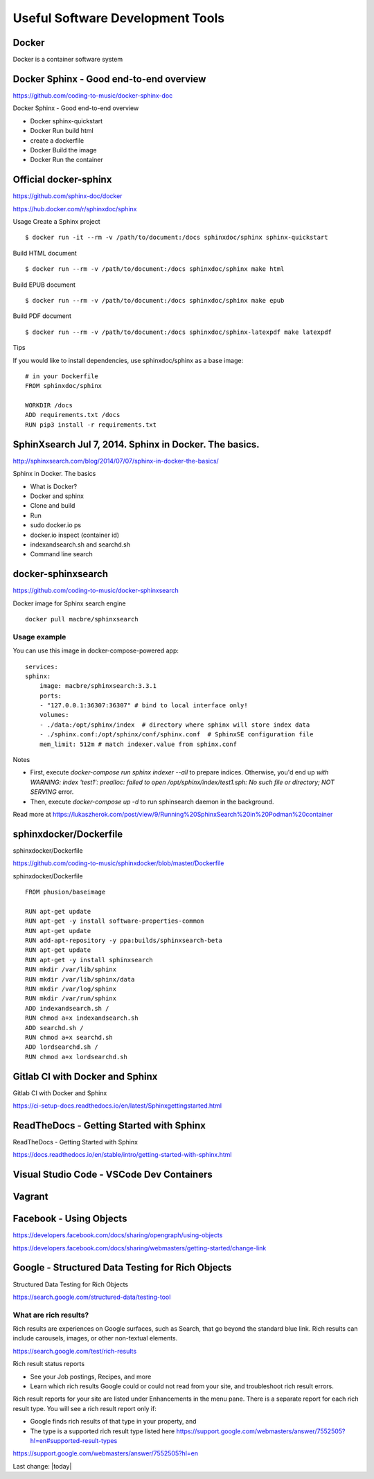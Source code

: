 Useful Software Development Tools
===================================

Docker
--------------

Docker is a container software system 

Docker Sphinx - Good end-to-end overview
--------------------------------------------

https://github.com/coding-to-music/docker-sphinx-doc

Docker Sphinx - Good end-to-end overview

- Docker sphinx-quickstart
- Docker Run build html
- create a dockerfile
- Docker Build the image
- Docker Run the container

Official docker-sphinx
-----------------------

https://github.com/sphinx-doc/docker

https://hub.docker.com/r/sphinxdoc/sphinx

Usage
Create a Sphinx project ::

    $ docker run -it --rm -v /path/to/document:/docs sphinxdoc/sphinx sphinx-quickstart

Build HTML document ::

    $ docker run --rm -v /path/to/document:/docs sphinxdoc/sphinx make html

Build EPUB document ::

    $ docker run --rm -v /path/to/document:/docs sphinxdoc/sphinx make epub

Build PDF document ::

    $ docker run --rm -v /path/to/document:/docs sphinxdoc/sphinx-latexpdf make latexpdf

Tips

If you would like to install dependencies, use sphinxdoc/sphinx as a base image::

    # in your Dockerfile
    FROM sphinxdoc/sphinx

    WORKDIR /docs
    ADD requirements.txt /docs
    RUN pip3 install -r requirements.txt


SphinXsearch Jul 7, 2014. Sphinx in Docker. The basics.    
-----------------------------------------------------------

http://sphinxsearch.com/blog/2014/07/07/sphinx-in-docker-the-basics/

Sphinx in Docker. The basics

- What is Docker?
- Docker and sphinx
- Clone and build
- Run
- sudo docker.io ps
- docker.io inspect (container id)
- indexandsearch.sh and searchd.sh
- Command line search

docker-sphinxsearch
-----------------------

https://github.com/coding-to-music/docker-sphinxsearch

Docker image for Sphinx search engine ::

    docker pull macbre/sphinxsearch
 
    
Usage example
~~~~~~~~~~~~~~~

You can use this image in docker-compose-powered app: ::

    services:
    sphinx:
        image: macbre/sphinxsearch:3.3.1
        ports:
        - "127.0.0.1:36307:36307" # bind to local interface only!
        volumes:
        - ./data:/opt/sphinx/index  # directory where sphinx will store index data
        - ./sphinx.conf:/opt/sphinx/conf/sphinx.conf  # SphinxSE configuration file
        mem_limit: 512m # match indexer.value from sphinx.conf

Notes         

- First, execute `docker-compose run sphinx indexer --all` to prepare indices. Otherwise, you'd end up `with WARNING: index 'test1': prealloc: failed to open /opt/sphinx/index/test1.sph: No such file or directory; NOT SERVING` error.
- Then, execute `docker-compose up -d` to run sphinsearch daemon in the background.

Read more at https://lukaszherok.com/post/view/9/Running%20SphinxSearch%20in%20Podman%20container


sphinxdocker/Dockerfile
-------------------------

sphinxdocker/Dockerfile

https://github.com/coding-to-music/sphinxdocker/blob/master/Dockerfile

sphinxdocker/Dockerfile ::

    FROM phusion/baseimage

    RUN apt-get update
    RUN apt-get -y install software-properties-common
    RUN apt-get update
    RUN add-apt-repository -y ppa:builds/sphinxsearch-beta
    RUN apt-get update
    RUN apt-get -y install sphinxsearch
    RUN mkdir /var/lib/sphinx
    RUN mkdir /var/lib/sphinx/data
    RUN mkdir /var/log/sphinx
    RUN mkdir /var/run/sphinx
    ADD indexandsearch.sh /
    RUN chmod a+x indexandsearch.sh
    ADD searchd.sh /
    RUN chmod a+x searchd.sh
    ADD lordsearchd.sh /
    RUN chmod a+x lordsearchd.sh

    
Gitlab CI with Docker and Sphinx
-----------------------------------

Gitlab CI with Docker and Sphinx

https://ci-setup-docs.readthedocs.io/en/latest/Sphinxgettingstarted.html


ReadTheDocs - Getting Started with Sphinx
--------------------------------------------

ReadTheDocs - Getting Started with Sphinx

https://docs.readthedocs.io/en/stable/intro/getting-started-with-sphinx.html


Visual Studio Code - VSCode Dev Containers
-----------------------------------------------


Vagrant
--------------


Facebook - Using Objects
-----------------------------------

https://developers.facebook.com/docs/sharing/opengraph/using-objects

https://developers.facebook.com/docs/sharing/webmasters/getting-started/change-link


Google - Structured Data Testing for Rich Objects
------------------------------------------------------

Structured Data Testing for Rich Objects

https://search.google.com/structured-data/testing-tool

What are rich results?
~~~~~~~~~~~~~~~~~~~~~~~~

Rich results are experiences on Google surfaces, such as Search, that go beyond the standard blue link. Rich results can include carousels, images, or other non-textual elements.

https://search.google.com/test/rich-results


Rich result status reports

- See your Job postings, Recipes, and more
- Learn which rich results Google could or could not read from your site, and troubleshoot rich result errors.

Rich result reports for your site are listed under Enhancements in the menu pane. There is a separate report for each rich result type. You will see a rich result report only if:

- Google finds rich results of that type in your property, and
- The type is a supported rich result type listed here https://support.google.com/webmasters/answer/7552505?hl=en#supported-result-types

https://support.google.com/webmasters/answer/7552505?hl=en




Last change: |today|